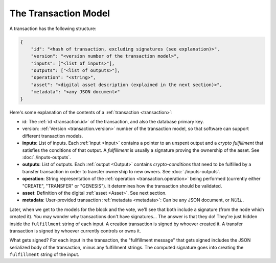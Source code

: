 .. raw:: html

   <style>
    .rst-content a.internal[href*='/schema/'] {
        border: solid 1px #e1e4e5;
        font-family: monospace;
        font-size: 12px;
        color: blue;
        padding: 2px 4px;
        background-color: white;
    }
   </style>

=====================
The Transaction Model
=====================

A transaction has the following structure:

.. code-block:: json

    {
        "id": "<hash of transaction, excluding signatures (see explanation)>",
        "version": "<version number of the transaction model>",
        "inputs": ["<list of inputs>"],
        "outputs": ["<list of outputs>"],
        "operation": "<string>",
        "asset": "<digital asset description (explained in the next section)>",
        "metadata": "<any JSON document>"
    }

Here's some explanation of the contents of a :ref:`transaction <transaction>`:

- id: The :ref:`id <transaction.id>` of the transaction, and also the database primary key.
- version: :ref:`Version <transaction.version>` number of the transaction model, so that software can support different transaction models.
- **inputs**: List of inputs. Each :ref:`input <Input>` contains a pointer to an unspent output
  and a *crypto fulfillment* that satisfies the conditions of that output. A *fulfillment*
  is usually a signature proving the ownership of the asset.
  See :doc:`./inputs-outputs`.

- **outputs**: List of outputs. Each :ref:`output <Output>` contains *crypto-conditions* that need to be fulfilled by a transfer transaction in order to transfer ownership to new owners.
  See :doc:`./inputs-outputs`.

- **operation**: String representation of the :ref:`operation <transaction.operation>` being performed (currently either "CREATE", "TRANSFER" or "GENESIS"). It determines how the transaction should be validated.

- **asset**: Definition of the digital :ref:`asset <Asset>`. See next section.

- **metadata**: User-provided transaction :ref:`metadata <metadata>`: Can be any JSON document, or `NULL`.

Later, when we get to the models for the block and the vote, we'll see that both include a signature (from the node which created it). You may wonder why transactions don't have signatures... The answer is that they do! They're just hidden inside the ``fulfillment`` string of each input. A creation transaction is signed by whoever created it. A transfer transaction is signed by whoever currently controls or owns it.

What gets signed? For each input in the transaction, the "fullfillment message" that gets signed includes the JSON serialized body of the transaction, minus any fulfillment strings. The computed signature goes into creating the ``fulfillment`` string of the input.
